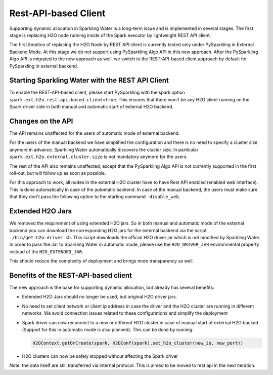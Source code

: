Rest-API-based Client
---------------------

Supporting dynamic allocation in Sparkling Water is a long-term issue and is implemented in
several stages. The first stage is replacing H2O node running inside of the Spark executor
by lightweight REST API client.

The first iteration of replacing the H2O Node by REST API client is currently tested only
under PySparkling in External Backend Mode. At this stage we do not support using PySparkling
Algo API in this new approach. After the PySparkling Algo API is migrated to the new approach
as well, we switch to the REST-API-based client approach by default for PySparkling in external
backend.

Starting Sparkling Water with the REST API Client
~~~~~~~~~~~~~~~~~~~~~~~~~~~~~~~~~~~~~~~~~~~~~~~~~

To enable the REST-API-based client, please start PySparkling with the spark option ``spark.ext.h2o.rest.api.based.client=true``.
This ensures that there won't be any H2O client running on the Spark driver side in both manual and automatic
start of external H2O backend.

Changes on the API
~~~~~~~~~~~~~~~~~~

The API remains unaffected for the users of automatic mode of external backend.

For the users of the manual backend we have simplified the configuration and there is no need to specify a cluster size anymore in advance.
Sparkling Water automatically discovers the cluster size. In particular ``spark.ext.h2o.external.cluster.size`` is not mandatory
anymore for the users.

The rest of the API also remains unaffected, except that the PySparkling Algo API is not currently supported in the
first roll-out, but will follow up as soon as possible.

For this approach to work, all nodes in the external H2O cluster have to have Rest API enabled (enabled web interface). This
is done automatically in case of the automatic backend. In case of the manual backend, the users must make sure that they
don't pass the following option to the starting command ``-disable_web``.

Extended H2O Jars
~~~~~~~~~~~~~~~~~

We removed the requirement of using extended H2O jars. So in both manual and automatic mode of the external backend you can
download the corresponding H2O jars for the external backend via the script ``./bin/get-h2o-driver.sh``. This script downloads
the official H2O driver jar which is not modified by Sparkling Water. In order to pass the Jar to
Sparkling Water in automatic mode, please use the ``H2O_DRIVER_JAR`` environmental property instead
of the ``H2O_EXTENDED_JAR``.

This should reduce the complexity of deployment and brings more transparency as well.

Benefits of the REST-API-based client
~~~~~~~~~~~~~~~~~~~~~~~~~~~~~~~~~~~~~

The new approach is the base for supporting dynamic allocation, but already has several benefits:

- Extended H2O Jars should no longer be used, but original H2O driver jars.
- No need to set client network or client ip address in case the driver and the H2O cluster
  are running in different networks. We avoid connection issues related to these configurations and
  simplify the deployment
- Spark driver can now reconnect to a new or different H2O cluster in case of manual start of
  external H2O backed (Support for this in automatic mode is also planned). This can be done by running:

  .. code:: python

    H2OContext.getOrCreate(spark, H2OConf(spark).set_h2o_cluster(new_ip, new_port))

- H2O clusters can now be safely stopped without affecting the Spark driver

Note: the data itself are still transferred via internal protocol. This is aimed to be moved to rest api in the next
iteration.
